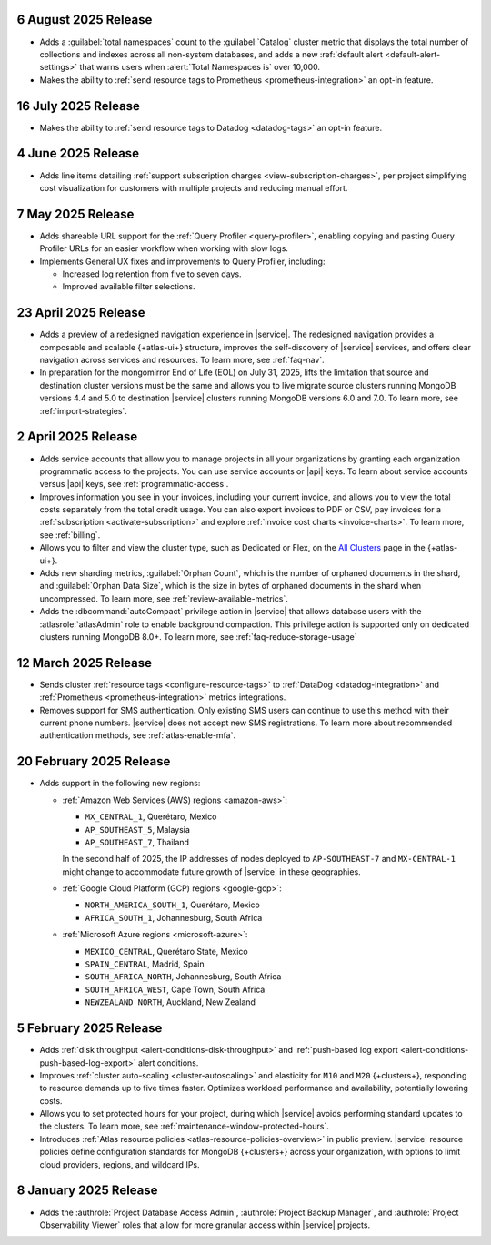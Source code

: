 
.. _atlas_2025_08_06:

6 August 2025 Release
~~~~~~~~~~~~~~~~~~~~~

-  Adds a :guilabel:`total namespaces` count to the :guilabel:`Catalog` cluster
   metric that displays the total number of collections and indexes
   across all non-system databases, and adds a new :ref:`default alert 
   <default-alert-settings>` that warns users when :alert:`Total Namespaces is` 
   over 10,000.

- Makes the ability to :ref:`send resource tags to Prometheus
  <prometheus-integration>` an opt-in feature. 

.. _atlas_2025_07_16:

16 July 2025 Release
~~~~~~~~~~~~~~~~~~~~~~

-  Makes the ability to :ref:`send resource tags to Datadog <datadog-tags>` an
   opt-in feature. 

.. _atlas_2025_06_04:

4 June 2025 Release
~~~~~~~~~~~~~~~~~~~~~~

- Adds line items detailing :ref:`support subscription charges
  <view-subscription-charges>`, per project simplifying cost visualization for customers
  with multiple projects and reducing manual effort.   

.. _atlas_2025_05_07:

7 May 2025 Release
~~~~~~~~~~~~~~~~~~~

- Adds shareable URL support for the :ref:`Query Profiler <query-profiler>`, enabling
  copying and pasting Query Profiler URLs for an easier workflow when working with slow
  logs.

- Implements General UX fixes and improvements to Query Profiler, including: 
  
  - Increased log retention from five to seven days. 
  - Improved available filter selections.

.. _atlas_2025_04_23:

23 April 2025 Release
~~~~~~~~~~~~~~~~~~~~~~

- Adds a preview of a redesigned navigation experience in |service|.
  The redesigned navigation provides a composable and scalable {+atlas-ui+}
  structure, improves the self-discovery of |service| services, and
  offers clear navigation across services and resources. To learn more,
  see :ref:`faq-nav`.

- In preparation for the mongomirror End of Life (EOL) on July 31, 2025,
  lifts the limitation that source and destination cluster versions must
  be the same and allows you to live migrate source clusters running
  MongoDB versions 4.4 and 5.0 to destination |service| clusters running
  MongoDB versions 6.0 and 7.0. To learn more, see :ref:`import-strategies`.

.. _atlas_2025_04_02:

2 April 2025 Release
~~~~~~~~~~~~~~~~~~~~

- Adds service accounts that allow you to manage projects in all your
  organizations by granting each organization programmatic access to the
  projects. You can use service accounts or |api| keys. To learn about
  service accounts versus |api| keys, see :ref:`programmatic-access`.

- Improves information you see in your invoices, including your current invoice,
  and allows you to view the total costs separately from the total credit usage.
  You can also export invoices to PDF or CSV, pay invoices for a
  :ref:`subscription <activate-subscription>` and explore :ref:`invoice cost charts <invoice-charts>`.
  To learn more, see :ref:`billing`.

- Allows you to filter and view the cluster type, such as Dedicated or Flex,
  on the `All Clusters <https://cloud.mongodb.com/v2#/clusters>`__ page in the {+atlas-ui+}.

- Adds new sharding metrics, :guilabel:`Orphan Count`, which is the number
  of orphaned documents in the shard, and :guilabel:`Orphan Data Size`,
  which is the size in bytes of orphaned documents in the shard when uncompressed.
  To learn more, see :ref:`review-available-metrics`.

- Adds the :dbcommand:`autoCompact` privilege action in |service| that allows database
  users with the :atlasrole:`atlasAdmin` role to enable background compaction.
  This privilege action is supported only on dedicated clusters running
  MongoDB 8.0+. To learn more, see :ref:`faq-reduce-storage-usage`

.. _atlas_2025_03_12:

12 March 2025 Release
~~~~~~~~~~~~~~~~~~~~~~

- Sends cluster :ref:`resource tags <configure-resource-tags>`
  to :ref:`DataDog <datadog-integration>` and :ref:`Prometheus <prometheus-integration>`
  metrics integrations.
- Removes support for SMS authentication. Only existing SMS users can
  continue to use this method with their current phone numbers.
  |service| does not accept new SMS registrations. To learn more about
  recommended authentication methods, see :ref:`atlas-enable-mfa`.

.. _atlas_2025_02_20:

20 February 2025 Release
~~~~~~~~~~~~~~~~~~~~~~~~~

- Adds support in the following new regions:

  - :ref:`Amazon Web Services (AWS) regions <amazon-aws>`:

    - ``MX_CENTRAL_1``, Querétaro, Mexico
    - ``AP_SOUTHEAST_5``, Malaysia
    - ``AP_SOUTHEAST_7``, Thailand

    In the second half of 2025, the IP addresses of nodes deployed to
    ``AP-SOUTHEAST-7`` and  ``MX-CENTRAL-1`` might change to accommodate
    future growth of |service| in these geographies.

  - :ref:`Google Cloud Platform (GCP) regions <google-gcp>`:

    - ``NORTH_AMERICA_SOUTH_1``, Querétaro, Mexico
    - ``AFRICA_SOUTH_1``, Johannesburg, South Africa

  - :ref:`Microsoft Azure regions <microsoft-azure>`:

    - ``MEXICO_CENTRAL``, Querétaro State, Mexico
    - ``SPAIN_CENTRAL``, Madrid, Spain
    - ``SOUTH_AFRICA_NORTH``, Johannesburg, South Africa
    - ``SOUTH_AFRICA_WEST``, Cape Town, South Africa
    - ``NEWZEALAND_NORTH``, Auckland, New Zealand

.. _atlas_2025_02_05:

5 February 2025 Release
~~~~~~~~~~~~~~~~~~~~~~~~

- Adds :ref:`disk throughput <alert-conditions-disk-throughput>` and
  :ref:`push-based log export <alert-conditions-push-based-log-export>`
  alert conditions.

- Improves :ref:`cluster auto-scaling <cluster-autoscaling>` and elasticity
  for ``M10`` and ``M20`` {+clusters+}, responding to resource demands
  up to five times faster. Optimizes workload performance and availability,
  potentially lowering costs.

- Allows you to set protected hours for your project, during which |service|
  avoids performing standard updates to the clusters. To learn more,
  see :ref:`maintenance-window-protected-hours`.

- Introduces :ref:`Atlas resource policies <atlas-resource-policies-overview>`
  in public preview. |service| resource policies define configuration standards
  for MongoDB {+clusters+} across your organization, with options to limit
  cloud providers, regions, and wildcard IPs.

.. _atlas_2025_01_08:

8 January 2025 Release
~~~~~~~~~~~~~~~~~~~~~~~~

- Adds the :authrole:`Project Database Access Admin`, :authrole:`Project Backup Manager`,
  and :authrole:`Project Observability Viewer` roles that allow for more
  granular access within |service| projects.

